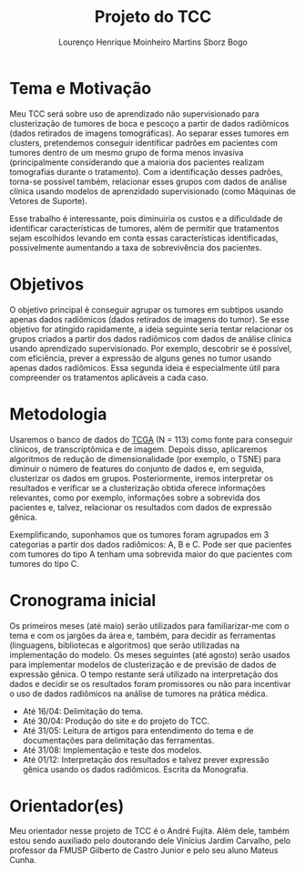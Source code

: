 #+TITLE: Projeto do TCC
#+AUTHOR: Lourenço Henrique Moinheiro Martins Sborz Bogo
#+OPTIONS: toc:nil
#+LaTeX_HEADER: \usepackage{indentfirst}

* Tema e Motivação

Meu TCC será sobre uso de aprendizado não supervisionado para clusterização de tumores de boca e pescoço a partir de dados radiômicos (dados retirados de imagens tomográficas). 
Ao separar esses tumores em clusters, pretendemos conseguir identificar padrões em pacientes com tumores dentro de um mesmo grupo de forma menos invasiva (principalmente considerando que a maioria dos pacientes realizam tomografias durante o tratamento). Com a identificação desses padrões, torna-se possivel também, relacionar esses grupos com dados de análise clínica usando modelos de aprenzidado supervisionado (como Máquinas de Vetores de Suporte).

Esse trabalho é interessante, pois diminuiria os custos e a dificuldade de identificar características de tumores, além de permitir que tratamentos sejam escolhidos levando em conta essas características identificadas, possivelmente aumentando a taxa de sobrevivência dos pacientes.

* Objetivos

O objetivo principal é conseguir agrupar os tumores em subtipos usando apenas dados radiômicos (dados retirados de imagens do tumor). Se esse objetivo for atingido rapidamente, a ideia seguinte seria tentar relacionar os grupos criados a partir dos dados radiômicos com dados de análise clínica usando aprendizado supervisionado. Por exemplo, descobrir se é possível, com eficiência, prever a expressão de alguns genes no tumor usando apenas dados radiômicos. Essa segunda ideia é especialmente útil para compreender os tratamentos aplicáveis a cada caso.

* Metodologia

Usaremos o banco de dados do [[https://www.cancer.gov/about-nci/organization/ccg/research/structural-genomics/tcga][TCGA]] (N = 113) como fonte para conseguir clínicos, de transcriptômica e de imagem. Depois disso, aplicaremos algoritmos de redução de dimensionalidade (por exemplo, o TSNE) para diminuir o número de features do conjunto de dados e, em seguida, clusterizar os dados em grupos. Posteriormente, iremos interpretar os resultados e verificar se a clusterização obtida oferece informações relevantes, como por exemplo, informações sobre a sobrevida dos pacientes e, talvez, relacionar os resultados com dados de expressão gênica.

Exemplificando, suponhamos que os tumores foram agrupados em 3 categorias a partir dos dados radiômicos: A, B e C. Pode ser que pacientes com tumores do tipo A tenham uma sobrevida maior do que pacientes com tumores do tipo C.


* Cronograma inicial

Os primeiros meses (até maio) serão utilizados para familiarizar-me com o tema e com os jargões da área e, também, para decidir as ferramentas (linguagens, bibliotecas e algoritmos) que serão utilizadas na implementação do modelo. 
Os meses seguintes (até agosto) serão usados para implementar modelos de clusterização e de previsão de dados de expressão gênica.
O tempo restante será utilizado na interpretação dos dados e decidir se os resultados foram promissores ou não para incentivar o uso de dados radiômicos na análise de tumores na prática médica.

- Até 16/04: Delimitação do tema.
- Até 30/04: Produção do site e do projeto do TCC.
- Até 31/05: Leitura de artigos para entendimento do tema e de documentações para delimitação das ferramentas.
- Até 31/08: Implementação e teste dos modelos.
- Até 01/12: Interpretação dos resultados e talvez prever expressão gênica usando os dados radiômicos. Escrita da Monografia.

* Orientador(es)
Meu orientador nesse projeto de TCC é o André Fujita.
Além dele, também estou sendo auxiliado pelo doutorando dele Vinícius Jardim Carvalho, pelo professor da FMUSP Gilberto de Castro Junior e pelo seu aluno Mateus Cunha.		
	
